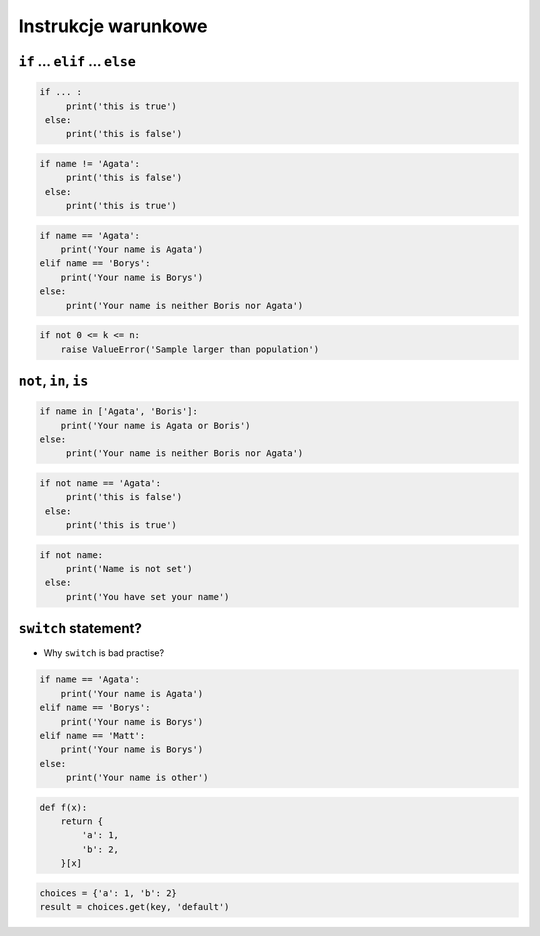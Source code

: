 Instrukcje warunkowe
====================

``if`` ... ``elif`` ... ``else``
--------------------------------

.. code-block:: python

    if ... :
         print('this is true')
     else:
         print('this is false')


.. code-block:: python

    if name != 'Agata':
         print('this is false')
     else:
         print('this is true')


.. code-block:: python

    if name == 'Agata':
        print('Your name is Agata')
    elif name == 'Borys':
        print('Your name is Borys')
    else:
         print('Your name is neither Boris nor Agata')

.. code-block:: python

    if not 0 <= k <= n:
        raise ValueError('Sample larger than population')


``not``, ``in``, ``is``
-----------------------

.. code-block:: python

    if name in ['Agata', 'Boris']:
        print('Your name is Agata or Boris')
    else:
         print('Your name is neither Boris nor Agata')


.. code-block:: python

    if not name == 'Agata':
         print('this is false')
     else:
         print('this is true')

.. code-block:: python

    if not name:
         print('Name is not set')
     else:
         print('You have set your name')

``switch`` statement?
---------------------
* Why ``switch`` is bad practise?

.. code-block:: python

    if name == 'Agata':
        print('Your name is Agata')
    elif name == 'Borys':
        print('Your name is Borys')
    elif name == 'Matt':
        print('Your name is Borys')
    else:
         print('Your name is other')


.. code-block:: python

    def f(x):
        return {
            'a': 1,
            'b': 2,
        }[x]

.. code-block:: python

    choices = {'a': 1, 'b': 2}
    result = choices.get(key, 'default')
